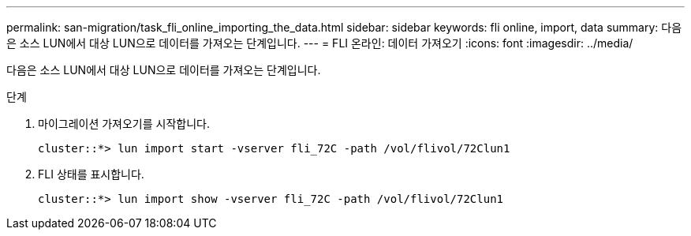---
permalink: san-migration/task_fli_online_importing_the_data.html 
sidebar: sidebar 
keywords: fli online, import, data 
summary: 다음은 소스 LUN에서 대상 LUN으로 데이터를 가져오는 단계입니다. 
---
= FLI 온라인: 데이터 가져오기
:icons: font
:imagesdir: ../media/


[role="lead"]
다음은 소스 LUN에서 대상 LUN으로 데이터를 가져오는 단계입니다.

.단계
. 마이그레이션 가져오기를 시작합니다.
+
[listing]
----
cluster::*> lun import start -vserver fli_72C -path /vol/flivol/72Clun1
----
. FLI 상태를 표시합니다.
+
[listing]
----
cluster::*> lun import show -vserver fli_72C -path /vol/flivol/72Clun1
----

